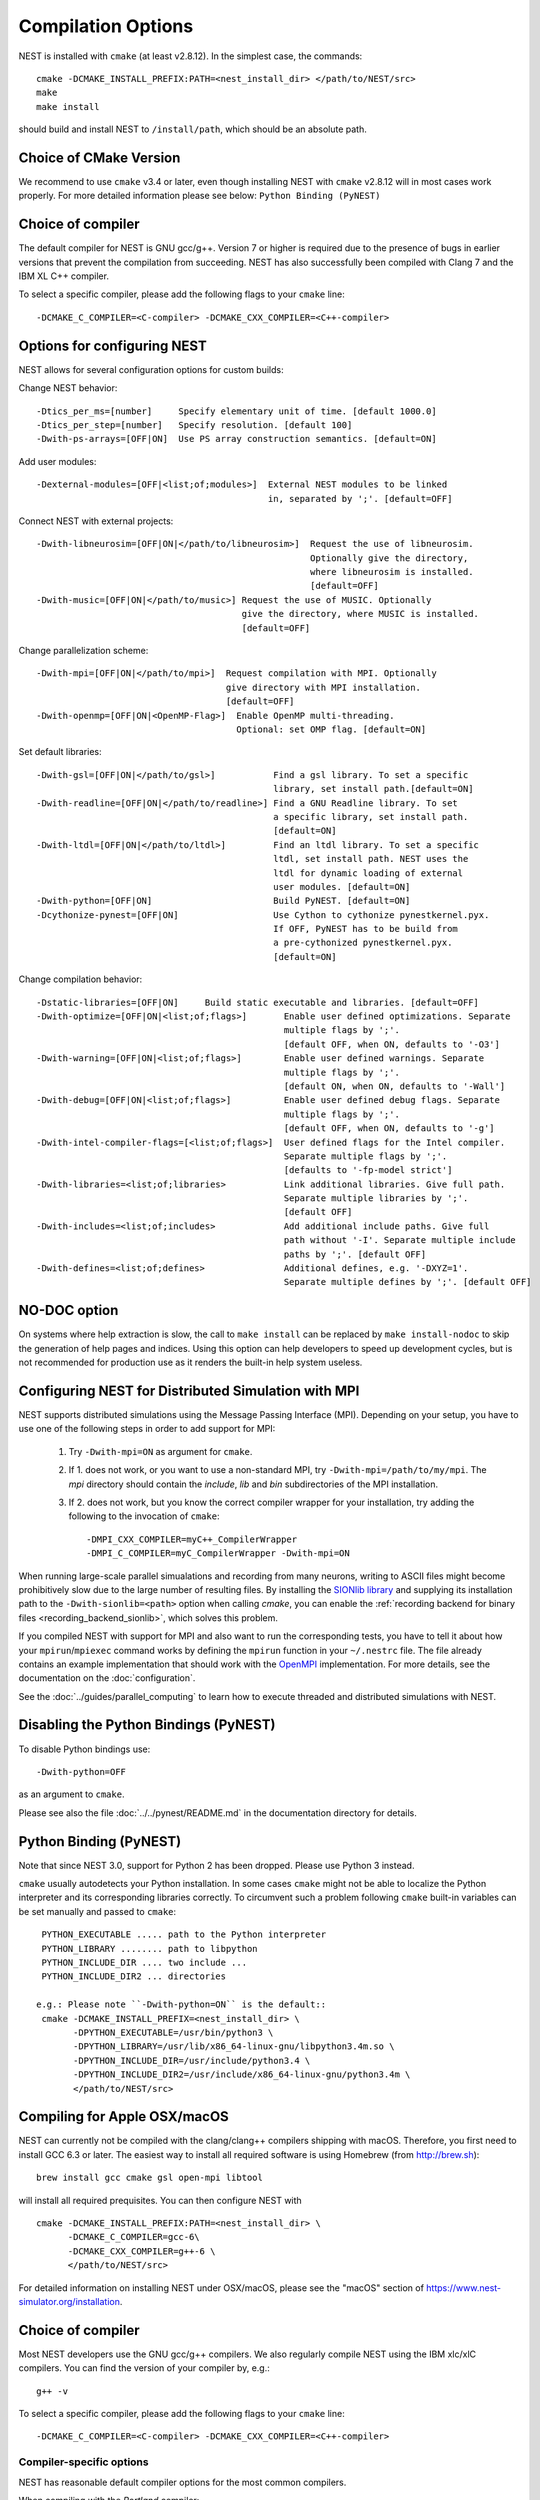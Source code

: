 Compilation Options
===================

NEST is installed with ``cmake`` (at least v2.8.12). In the simplest case, the commands::

    cmake -DCMAKE_INSTALL_PREFIX:PATH=<nest_install_dir> </path/to/NEST/src>
    make
    make install

should build and install NEST to ``/install/path``, which should be an absolute
path.

Choice of CMake Version
-----------------------

We recommend to use ``cmake`` v3.4 or later, even though installing NEST with
``cmake`` v2.8.12 will in most cases work properly.
For more detailed information please see below: ``Python Binding (PyNEST)``

Choice of compiler
------------------

The default compiler for NEST is GNU gcc/g++. Version 7 or higher is required
due to the presence of bugs in earlier versions that prevent the compilation
from succeeding. NEST has also successfully been compiled with Clang 7 and the
IBM XL C++ compiler.

To select a specific compiler, please add the following flags to your ``cmake``
line::

    -DCMAKE_C_COMPILER=<C-compiler> -DCMAKE_CXX_COMPILER=<C++-compiler>

Options for configuring NEST
----------------------------

NEST allows for several configuration options for custom builds:

Change NEST behavior::

    -Dtics_per_ms=[number]     Specify elementary unit of time. [default 1000.0]
    -Dtics_per_step=[number]   Specify resolution. [default 100]
    -Dwith-ps-arrays=[OFF|ON]  Use PS array construction semantics. [default=ON]

Add user modules::

    -Dexternal-modules=[OFF|<list;of;modules>]  External NEST modules to be linked
                                                in, separated by ';'. [default=OFF]

Connect NEST with external projects::

    -Dwith-libneurosim=[OFF|ON|</path/to/libneurosim>]  Request the use of libneurosim.
                                                        Optionally give the directory,
                                                        where libneurosim is installed.
                                                        [default=OFF]
    -Dwith-music=[OFF|ON|</path/to/music>] Request the use of MUSIC. Optionally
                                           give the directory, where MUSIC is installed.
                                           [default=OFF]

Change parallelization scheme::

    -Dwith-mpi=[OFF|ON|</path/to/mpi>]  Request compilation with MPI. Optionally
                                        give directory with MPI installation.
                                        [default=OFF]
    -Dwith-openmp=[OFF|ON|<OpenMP-Flag>]  Enable OpenMP multi-threading.
                                          Optional: set OMP flag. [default=ON]

Set default libraries::

    -Dwith-gsl=[OFF|ON|</path/to/gsl>]           Find a gsl library. To set a specific
                                                 library, set install path.[default=ON]
    -Dwith-readline=[OFF|ON|</path/to/readline>] Find a GNU Readline library. To set
                                                 a specific library, set install path.
                                                 [default=ON]
    -Dwith-ltdl=[OFF|ON|</path/to/ltdl>]         Find an ltdl library. To set a specific
                                                 ltdl, set install path. NEST uses the
                                                 ltdl for dynamic loading of external
                                                 user modules. [default=ON]
    -Dwith-python=[OFF|ON]                       Build PyNEST. [default=ON]
    -Dcythonize-pynest=[OFF|ON]                  Use Cython to cythonize pynestkernel.pyx.
                                                 If OFF, PyNEST has to be build from
                                                 a pre-cythonized pynestkernel.pyx.
                                                 [default=ON]

Change compilation behavior::

    -Dstatic-libraries=[OFF|ON]     Build static executable and libraries. [default=OFF]
    -Dwith-optimize=[OFF|ON|<list;of;flags>]       Enable user defined optimizations. Separate
                                                   multiple flags by ';'.
                                                   [default OFF, when ON, defaults to '-O3']
    -Dwith-warning=[OFF|ON|<list;of;flags>]        Enable user defined warnings. Separate
                                                   multiple flags by ';'.
                                                   [default ON, when ON, defaults to '-Wall']
    -Dwith-debug=[OFF|ON|<list;of;flags>]          Enable user defined debug flags. Separate
                                                   multiple flags by ';'.
                                                   [default OFF, when ON, defaults to '-g']
    -Dwith-intel-compiler-flags=[<list;of;flags>]  User defined flags for the Intel compiler.
                                                   Separate multiple flags by ';'.
                                                   [defaults to '-fp-model strict']
    -Dwith-libraries=<list;of;libraries>           Link additional libraries. Give full path.
                                                   Separate multiple libraries by ';'.
                                                   [default OFF]
    -Dwith-includes=<list;of;includes>             Add additional include paths. Give full
                                                   path without '-I'. Separate multiple include
                                                   paths by ';'. [default OFF]
    -Dwith-defines=<list;of;defines>               Additional defines, e.g. '-DXYZ=1'.
                                                   Separate multiple defines by ';'. [default OFF]

NO-DOC option
-------------

On systems where help extraction is slow, the call to ``make install`` can be replaced
by ``make install-nodoc`` to skip the generation of help pages and indices. Using this
option can help developers to speed up development cycles, but is not recommended for
production use as it renders the built-in help system useless.

.. _compile-with-mpi:

Configuring NEST for Distributed Simulation with MPI
----------------------------------------------------

NEST supports distributed simulations using the Message Passing
Interface (MPI). Depending on your setup, you have to use one of the
following steps in order to add support for MPI:

  1. Try ``-Dwith-mpi=ON`` as argument for ``cmake``.
  2. If 1. does not work, or you want to use a non-standard MPI, try
     ``-Dwith-mpi=/path/to/my/mpi``. The `mpi` directory should
     contain the `include`, `lib` and `bin` subdirectories of the MPI
     installation.
  3. If 2. does not work, but you know the correct compiler wrapper
     for your installation, try adding the following to the invocation
     of ``cmake``::
         -DMPI_CXX_COMPILER=myC++_CompilerWrapper
         -DMPI_C_COMPILER=myC_CompilerWrapper -Dwith-mpi=ON

When running large-scale parallel simualations and recording from many
neurons, writing to ASCII files might become prohibitively slow due to
the large number of resulting files. By installing the `SIONlib
library <http://www.fz-juelich.de/jsc/sionlib>`_ and supplying its
installation path to the ``-Dwith-sionlib=<path>`` option when calling
`cmake`, you can enable the :ref:`recording backend for binary files
<recording_backend_sionlib>`, which solves this problem.

If you compiled NEST with support for MPI and also want to run the
corresponding tests, you have to tell it about how your
``mpirun``/``mpiexec`` command works by defining the ``mpirun``
function in your ``~/.nestrc`` file. The file already contains an
example implementation that should work with the `OpenMPI
<http://www.openmpi.org>`__ implementation. For more details, see the
documentation on the :doc:`configuration`.

See the :doc:`../guides/parallel_computing` to learn how to execute
threaded and distributed simulations with NEST.


Disabling the Python Bindings (PyNEST)
--------------------------------------

To disable Python bindings use::

    -Dwith-python=OFF

as an argument to ``cmake``.

Please see also the file :doc:`../../pynest/README.md` in the documentation directory for details.

Python Binding (PyNEST)
-----------------------

Note that since NEST 3.0, support for Python 2 has been dropped. Please use Python 3 instead.

``cmake`` usually autodetects your Python installation.
In some cases ``cmake`` might not be able to localize the Python interpreter
and its corresponding libraries correctly. To circumvent such a problem following
``cmake`` built-in variables can be set manually and passed to ``cmake``::

  PYTHON_EXECUTABLE ..... path to the Python interpreter
  PYTHON_LIBRARY ........ path to libpython
  PYTHON_INCLUDE_DIR .... two include ...
  PYTHON_INCLUDE_DIR2 ... directories

 e.g.: Please note ``-Dwith-python=ON`` is the default::
  cmake -DCMAKE_INSTALL_PREFIX=<nest_install_dir> \
        -DPYTHON_EXECUTABLE=/usr/bin/python3 \
        -DPYTHON_LIBRARY=/usr/lib/x86_64-linux-gnu/libpython3.4m.so \
        -DPYTHON_INCLUDE_DIR=/usr/include/python3.4 \
        -DPYTHON_INCLUDE_DIR2=/usr/include/x86_64-linux-gnu/python3.4m \
        </path/to/NEST/src>

Compiling for Apple OSX/macOS
-----------------------------

NEST can currently not be compiled with the clang/clang++ compilers shipping
with macOS. Therefore, you first need to install GCC 6.3 or later. The easiest
way to install all required software is using Homebrew (from http://brew.sh)::

  brew install gcc cmake gsl open-mpi libtool

will install all required prequisites. You can then configure NEST with ::

  cmake -DCMAKE_INSTALL_PREFIX:PATH=<nest_install_dir> \
        -DCMAKE_C_COMPILER=gcc-6\
        -DCMAKE_CXX_COMPILER=g++-6 \
        </path/to/NEST/src>

For detailed information on installing NEST under OSX/macOS, please see the
"macOS" section of https://www.nest-simulator.org/installation.

Choice of compiler
------------------

Most NEST developers use the GNU gcc/g++ compilers. We also regularly compile NEST using the IBM xlc/xlC compilers. You can find the version of your compiler by, e.g.::

    g++ -v

To select a specific compiler, please add the following flags to your ``cmake``
line::

    -DCMAKE_C_COMPILER=<C-compiler> -DCMAKE_CXX_COMPILER=<C++-compiler>


Compiler-specific options
~~~~~~~~~~~~~~~~~~~~~~~~~

NEST has reasonable default compiler options for the most common compilers.

When compiling with the *Portland* compiler:
  Use the ``-Kieee`` flag to ensure that computations obey the IEEE754 standard for floating point numerics.

When compiling with the *Intel* compiler:
  To ensure that computations obey the IEEE754 standard for floating point
  numerics, the ``-fp-model strict`` flag is used by default, but can be
  overridden with ::

      -Dwith-intel-compiler-flags="<intel-flags>"
